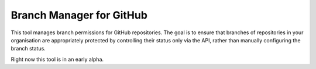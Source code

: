 Branch Manager for GitHub
=========================

This tool manages branch permissions for GitHub repositories. The goal is to
ensure that branches of repositories in your organisation are appropriately
protected by controlling their status only via the API, rather than manually
configuring the branch status.

Right now this tool is in an early alpha.
